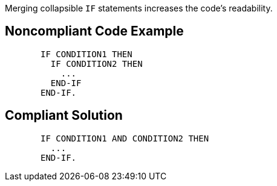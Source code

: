 Merging collapsible ``IF`` statements increases the code's readability.

== Noncompliant Code Example

----
       IF CONDITION1 THEN
         IF CONDITION2 THEN
           ...
         END-IF
       END-IF.
----

== Compliant Solution

----
       IF CONDITION1 AND CONDITION2 THEN
         ...
       END-IF.
----
